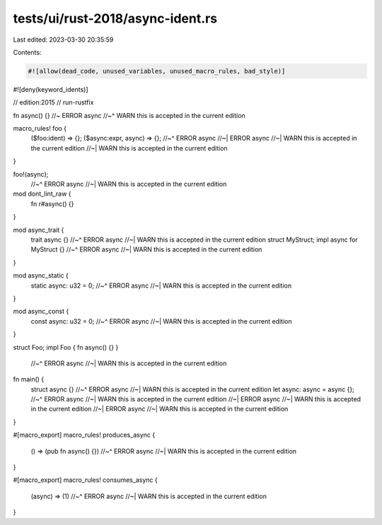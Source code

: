 tests/ui/rust-2018/async-ident.rs
=================================

Last edited: 2023-03-30 20:35:59

Contents:

.. code-block:: rs

    #![allow(dead_code, unused_variables, unused_macro_rules, bad_style)]
#![deny(keyword_idents)]

// edition:2015
// run-rustfix

fn async() {} //~ ERROR async
//~^ WARN this is accepted in the current edition

macro_rules! foo {
    ($foo:ident) => {};
    ($async:expr, async) => {};
    //~^ ERROR async
    //~| ERROR async
    //~| WARN this is accepted in the current edition
    //~| WARN this is accepted in the current edition
}

foo!(async);
    //~^ ERROR async
    //~| WARN this is accepted in the current edition

mod dont_lint_raw {
    fn r#async() {}
}

mod async_trait {
    trait async {}
    //~^ ERROR async
    //~| WARN this is accepted in the current edition
    struct MyStruct;
    impl async for MyStruct {}
    //~^ ERROR async
    //~| WARN this is accepted in the current edition
}

mod async_static {
    static async: u32 = 0;
    //~^ ERROR async
    //~| WARN this is accepted in the current edition
}

mod async_const {
    const async: u32 = 0;
    //~^ ERROR async
    //~| WARN this is accepted in the current edition
}

struct Foo;
impl Foo { fn async() {} }
    //~^ ERROR async
    //~| WARN this is accepted in the current edition

fn main() {
    struct async {}
    //~^ ERROR async
    //~| WARN this is accepted in the current edition
    let async: async = async {};
    //~^ ERROR async
    //~| WARN this is accepted in the current edition
    //~| ERROR async
    //~| WARN this is accepted in the current edition
    //~| ERROR async
    //~| WARN this is accepted in the current edition
}

#[macro_export]
macro_rules! produces_async {
    () => (pub fn async() {})
    //~^ ERROR async
    //~| WARN this is accepted in the current edition
}

#[macro_export]
macro_rules! consumes_async {
    (async) => (1)
    //~^ ERROR async
    //~| WARN this is accepted in the current edition
}


